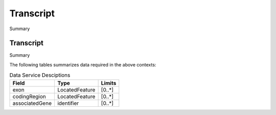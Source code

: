 .. _Transcript:

Transcript
!!!!!!!!!!

Summary 

Transcript
@@@@@@@@@@

Summary 

The following tables summarizes data required in the above contexts:

.. list-table:: Data Service Desciptions
   :class: reece-wrap 
   :header-rows: 1
   :align: left
   :widths: auto
   
   *  - Field 
      - Type
      - Limits
   *  - exon 
      - LocatedFeature
      - [0..*]
   *  - codingRegion
      - LocatedFeature
      - [0..*]
   *  - associatedGene
      - identifier
      - [0..*]

